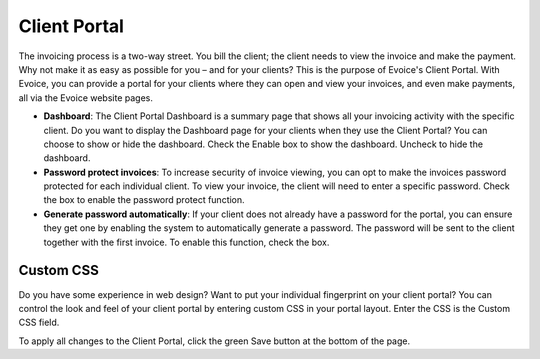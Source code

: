 Client Portal
=============

The invoicing process is a two-way street. You bill the client; the client needs to view the invoice and make the payment. Why not make it as easy as possible for you – and for your clients? This is the purpose of Evoice's Client Portal. With Evoice, you can provide a portal for your clients where they can open and view your invoices, and even make payments, all via the Evoice website pages.

- **Dashboard**: The Client Portal Dashboard is a summary page that shows all your invoicing activity with the specific client. Do you want to display the Dashboard page for your clients when they use the Client Portal? You can choose to show or hide the dashboard. Check the Enable box to show the dashboard. Uncheck to hide the dashboard.
- **Password protect invoices**: To increase security of invoice viewing, you can opt to make the invoices password protected for each individual client. To view your invoice, the client will need to enter a specific password. Check the box to enable the password protect function.
- **Generate password automatically**: If your client does not already have a password for the portal, you can ensure they get one by enabling the system to automatically generate a password. The password will be sent to the client together with the first invoice. To enable this function, check the box.

Custom CSS
""""""""""

Do you have some experience in web design? Want to put your individual fingerprint on your client portal? You can control the look and feel of your client portal by entering custom CSS in your portal layout. Enter the CSS is the Custom CSS field.

To apply all changes to the Client Portal, click the green Save button at the bottom of the page.
